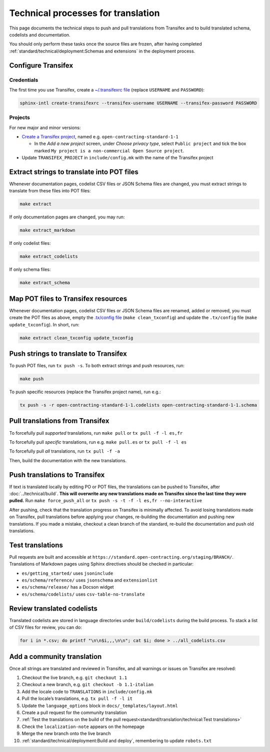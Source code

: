 Technical processes for translation
===================================

This page documents the technical steps to push and pull translations from Transifex and to build translated schema, codelists and documentation.

You should only perform these tasks once the source files are frozen, after having completed :ref:`standard/technical/deployment:Schemas and extensions` in the deployment process.

Configure Transifex
-------------------

Credentials
~~~~~~~~~~~

The first time you use Transifex, create a `~/.transifexrc file <https://docs.transifex.com/client/client-configuration#~/-transifexrc>`__ (replace ``USERNAME`` and ``PASSWORD``):

.. code-block:: shell

   sphinx-intl create-transifexrc --transifex-username USERNAME --transifex-password PASSWORD

Projects
~~~~~~~~

For new major and minor versions:

-  `Create a Transifex project <https://www.transifex.com/open-contracting-partnership-1/>`__, named e.g. ``open-contracting-standard-1-1``

   -  In the *Add a new project* screen, under *Choose privacy type*, select ``Public project`` and tick the box marked ``My project is a non-commercial Open Source project``.

-  Update ``TRANSIFEX_PROJECT`` in ``include/config.mk`` with the name of the Transifex project

Extract strings to translate into POT files
-------------------------------------------

Whenever documentation pages, codelist CSV files or JSON Schema files are changed, you must extract strings to translate from these files into POT files:

.. code-block:: shell

   make extract

If only documentation pages are changed, you may run:

.. code-block:: shell

   make extract_markdown

If only codelist files:

.. code-block:: shell

   make extract_codelists

If only schema files:

.. code-block:: shell

   make extract_schema

Map POT files to Transifex resources
------------------------------------

Whenever documentation pages, codelist CSV files or JSON Schema files are renamed, added or removed, you must create the POT files as above, empty the `.tx/config file <https://docs.transifex.com/client/client-configuration#-tx/config>`__ (``make clean_txconfig``) and update the ``.tx/config`` file (``make update_txconfig``). In short, run:

.. code-block:: shell

   make extract clean_txconfig update_txconfig

Push strings to translate to Transifex
--------------------------------------

To push POT files, run ``tx push -s``. To both extract strings and push resources, run:

.. code-block:: shell

   make push

To push specific resources (replace the Transifex project name), run e.g.:

.. code-block:: shell

   tx push -s -r open-contracting-standard-1-1.codelists open-contracting-standard-1-1.schema

Pull translations from Transifex
--------------------------------

To forcefully pull *supported* translations, run ``make pull`` or ``tx pull -f -l es,fr``

To forcefully pull *specific* translations, run e.g. ``make pull.es`` or ``tx pull -f -l es``

To forcefully pull *all* translations, run ``tx pull -f -a``

Then, build the documentation with the new translations.

Push translations to Transifex
------------------------------

If text is translated locally by editing PO or POT files, the translations can be pushed to Transifex, after :doc:`../technical/build`. **This will overwrite any new translations made on Transifex since the last time they were pulled.** Run ``make force_push_all`` or ``tx push -s -t -f -l es,fr --no-interactive``

After pushing, check that the translation progress on Transifex is minimally affected. To avoid losing translations made on Transifex, pull translations before applying your changes, re-building the documentation and pushing new translations. If you made a mistake, checkout a clean branch of the standard, re-build the documentation and push old translations.

Test translations
-----------------

Pull requests are built and accessible at ``https://standard.open-contracting.org/staging/BRANCH/``. Translations of Markdown pages using Sphinx directives should be checked in particular:

-  ``es/getting_started/`` uses ``jsoninclude``
-  ``es/schema/reference/`` uses ``jsonschema`` and ``extensionlist``
-  ``es/schema/release/`` has a Docson widget
-  ``es/schema/codelists/`` uses ``csv-table-no-translate``

Review translated codelists
---------------------------

Translated codelists are stored in language directories under ``build/codelists`` during the build process. To stack a list of CSV files for review, you can do:

.. code-block:: bash

   for i in *.csv; do printf "\n\n$i,,,\n\n"; cat $i; done > ../all_codelists.csv

Add a community translation
---------------------------

Once all strings are translated and reviewed in Transifex, and all warnings or issues on Transifex are resolved:

1.  Checkout the live branch, e.g. ``git checkout 1.1``
2.  Checkout a new branch, e.g. ``git checkout -b 1.1-italian``
3.  Add the locale code to ``TRANSLATIONS`` in ``include/config.mk``
4.  Pull the locale’s translations, e.g. ``tx pull -f -l it``
5.  Update the ``language_options`` block in ``docs/_templates/layout.html``
6.  Create a pull request for the community translation
7.  :ref:`Test the translations on the build of the pull request<standard/translation/technical:Test translations>`
8.  Check the ``localization-note`` appears on the homepage
9.  Merge the new branch onto the live branch
10. :ref:`standard/technical/deployment:Build and deploy`, remembering to update ``robots.txt``
